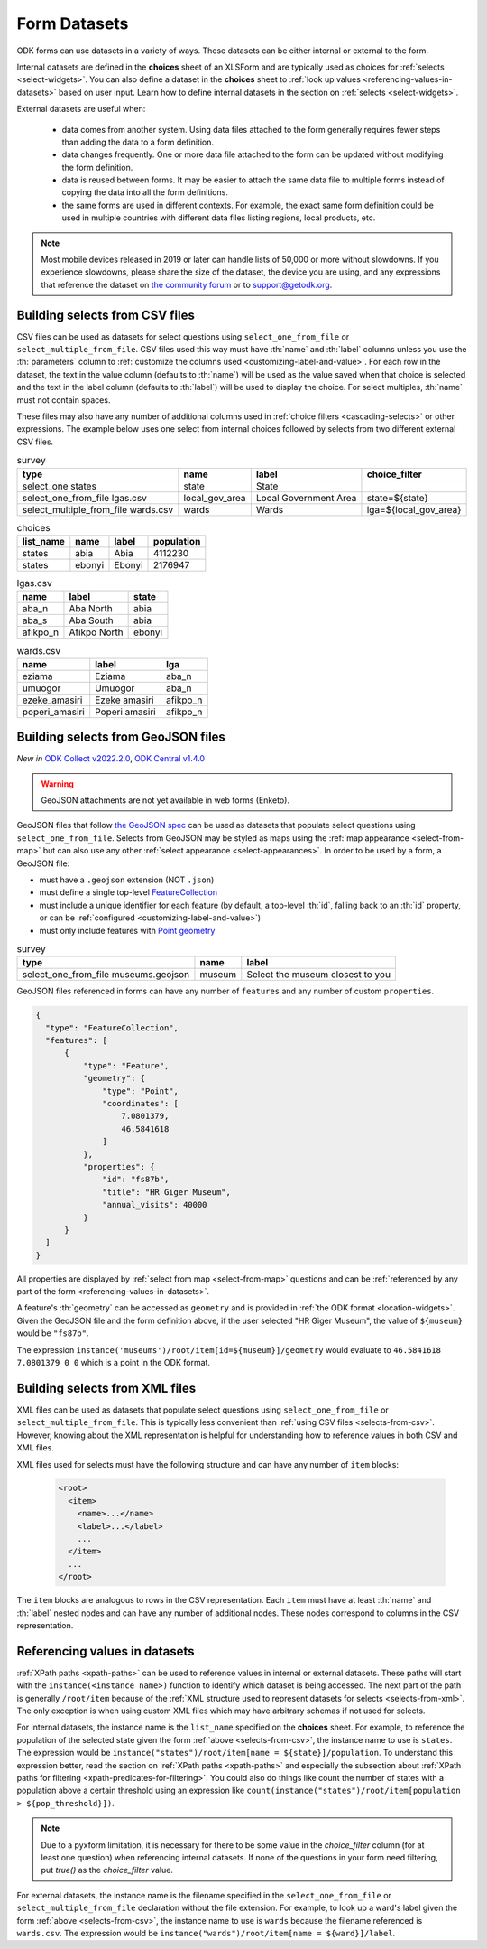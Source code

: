 .. spelling::

  Aba
  aba
  Abia
  abia
  afikpo
  Afikpo
  amasiri
  Ebonyi
  ebonyi
  Ezeke
  ezeke
  Eziama
  eziama
  geojson
  Giger
  lga
  lgas
  Poperi
  poperi
  Umuogor
  umuogor

************************
Form Datasets
************************

ODK forms can use datasets in a variety of ways. These datasets can be either internal or external to the form.

Internal datasets are defined in the **choices** sheet of an XLSForm and are typically used as choices for :ref:`selects <select-widgets>`. You can also define a dataset in the **choices** sheet to :ref:`look up values <referencing-values-in-datasets>` based on user input. Learn how to define internal datasets in the section on :ref:`selects <select-widgets>`.

External datasets are useful when:

  * data comes from another system. Using data files attached to the form generally requires fewer steps than adding the data to a form definition.
  * data changes frequently. One or more data file attached to the form can be updated without modifying the form definition.
  * data is reused between forms. It may be easier to attach the same data file to multiple forms instead of copying the data into all the form definitions.
  * the same forms are used in different contexts. For example, the exact same form definition could be used in multiple countries with different data files listing regions, local products, etc.

.. note::

  Most mobile devices released in 2019 or later can handle lists of 50,000 or more without slowdowns. If you experience slowdowns, please share the size of the dataset, the device you are using, and any expressions that reference the dataset on `the community forum <https://forum.getodk.org/c/support/6>`_ or to support@getodk.org.


.. _selects-from-csv:

Building selects from CSV files
---------------------------------

CSV files can be used as datasets for select questions using ``select_one_from_file`` or ``select_multiple_from_file``. CSV files used this way must have :th:`name` and :th:`label` columns unless you use the :th:`parameters` column to :ref:`customize the columns used <customizing-label-and-value>`. For each row in the dataset, the text in the value column (defaults to :th:`name`) will be used as the value saved when that choice is selected and the text in the label column (defaults to :th:`label`) will be used to display the choice. For select multiples, :th:`name` must not contain spaces.

These files may also have any number of additional columns used in :ref:`choice filters <cascading-selects>` or other expressions. The example below uses one select from internal choices followed by selects from two different external CSV files.

.. csv-table:: survey
  :header: type, name, label, choice_filter

  select_one states, state, State,
  select_one_from_file lgas.csv, local_gov_area, Local Government Area, state=${state}
  select_multiple_from_file wards.csv, wards, Wards, lga=${local_gov_area}

.. csv-table:: choices
  :header: list_name, name, label, population

  states, abia, Abia, 4112230
  states, ebonyi, Ebonyi, 2176947

.. csv-table:: lgas.csv
  :header: name, label, state

  aba_n, Aba North, abia
  aba_s, Aba South, abia
  afikpo_n, Afikpo North, ebonyi

.. csv-table:: wards.csv
  :header: name, label, lga

  eziama, Eziama, aba_n
  umuogor, Umuogor, aba_n
  ezeke_amasiri, Ezeke amasiri, afikpo_n
  poperi_amasiri, Poperi amasiri, afikpo_n

.. _selects-from-geojson:

Building selects from GeoJSON files
------------------------------------

*New in* `ODK Collect v2022.2.0 <https://github.com/getodk/collect/releases/tag/v2022.2.0>`_, `ODK Central v1.4.0 <https://forum.getodk.org/t/odk-central-v1-4/36886>`_

.. warning::
  GeoJSON attachments are not yet available in web forms (Enketo).


GeoJSON files that follow `the GeoJSON spec <https://datatracker.ietf.org/doc/html/rfc7946>`_ can be used as datasets that populate select questions using ``select_one_from_file``. Selects from GeoJSON may be styled as maps using the :ref:`map appearance <select-from-map>` but can also use any other :ref:`select appearance <select-appearances>`. In order to be used by a form, a GeoJSON file:

- must have a ``.geojson`` extension (NOT ``.json``)
- must define a single top-level `FeatureCollection <https://datatracker.ietf.org/doc/html/rfc7946#section-3.3>`_
- must include a unique identifier for each feature (by default, a top-level :th:`id`, falling back to an :th:`id` property, or can be :ref:`configured <customizing-label-and-value>`)
- must only include features with `Point geometry <https://datatracker.ietf.org/doc/html/rfc7946#appendix-A.1>`_

.. csv-table:: survey
  :header: type, name, label

  select_one_from_file museums.geojson,museum,Select the museum closest to you

GeoJSON files referenced in forms can have any number of ``features`` and any number of custom ``properties``.

.. code-block:: json

    {
      "type": "FeatureCollection",
      "features": [
          {
              "type": "Feature",
              "geometry": {
                  "type": "Point",
                  "coordinates": [
                      7.0801379,
                      46.5841618
                  ]
              },
              "properties": {
                  "id": "fs87b",
                  "title": "HR Giger Museum",
                  "annual_visits": 40000
              }
          }
      ]
    }

All properties are displayed by :ref:`select from map <select-from-map>` questions and can be :ref:`referenced by any part of the form <referencing-values-in-datasets>`.

A feature's :th:`geometry` can be accessed as ``geometry`` and is provided in :ref:`the ODK format <location-widgets>`. Given the GeoJSON file and the form definition above, if the user selected "HR Giger Museum", the value of ``${museum}`` would be ``"fs87b"``. 

The expression ``instance('museums')/root/item[id=${museum}]/geometry`` would evaluate to ``46.5841618 7.0801379 0 0`` which is a point in the ODK format.


.. _selects-from-xml:

Building selects from XML files
---------------------------------

XML files can be used as datasets that populate select questions using ``select_one_from_file`` or ``select_multiple_from_file``. This is typically less convenient than :ref:`using CSV files <selects-from-csv>`. However, knowing about the XML representation is helpful for understanding how to reference values in both CSV and XML files.

XML files used for selects must have the following structure and can have any number of ``item`` blocks:

  .. code-block:: xml

    <root>
      <item>
        <name>...</name>
        <label>...</label>
        ...
      </item>
      ...
    </root>

The ``item`` blocks are analogous to rows in the CSV representation. Each ``item`` must have at least :th:`name` and :th:`label` nested nodes and can have any number of additional nodes. These nodes correspond to columns in the CSV representation.

.. _referencing-values-in-datasets:

Referencing values in datasets
---------------------------------

:ref:`XPath paths <xpath-paths>` can be used to reference values in internal or external datasets. These paths will start with the ``instance(<instance name>)`` function to identify which dataset is being accessed. The next part of the path is generally ``/root/item`` because of the :ref:`XML structure used to represent datasets for selects <selects-from-xml>`. The only exception is when using custom XML files which may have arbitrary schemas if not used for selects.

For internal datasets, the instance name is the ``list_name`` specified on the **choices** sheet. For example, to reference the population of the selected state given the form :ref:`above <selects-from-csv>`, the instance name to use is ``states``. The expression would be ``instance("states")/root/item[name = ${state}]/population``. To understand this expression better, read the section on :ref:`XPath paths <xpath-paths>` and especially the subsection about :ref:`XPath paths for filtering <xpath-predicates-for-filtering>`. You could also do things like count the number of states with a population above a certain threshold using an expression like ``count(instance("states")/root/item[population > ${pop_threshold}])``.

.. note::

  Due to a pyxform limitation, it is necessary for there to be some value in the `choice_filter` column (for at least one question) when referencing internal datasets. If none of the questions in your form need filtering, put `true()` as the `choice_filter` value.

For external datasets, the instance name is the filename specified in the ``select_one_from_file`` or ``select_multiple_from_file`` declaration without the file extension. For example, to look up a ward's label given the form :ref:`above <selects-from-csv>`, the instance name to use is ``wards`` because the filename referenced is ``wards.csv``. The expression would be ``instance("wards")/root/item[name = ${ward}]/label``. 
